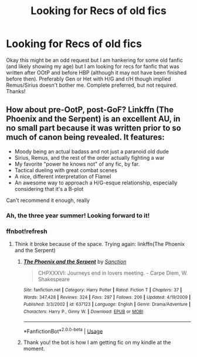 #+TITLE: Looking for Recs of old fics

* Looking for Recs of old fics
:PROPERTIES:
:Author: IamProudofthefish
:Score: 5
:DateUnix: 1553734744.0
:DateShort: 2019-Mar-28
:FlairText: Recommendation
:END:
Okay this might be an odd request but I am hankering for some old fanfic (and likely showing my age) but I am looking for recs for fanfic that was written after OOtP and before HBP (although it may not have been finished before then). Preferably Gen or Het with H/G and r/H though implied Remus/Sirius doesn't bother me. Complete preferred, but not required. Thanks!


** How about pre-OotP, post-GoF? Linkffn (The Phoenix and the Serpent) is an excellent AU, in no small part because it was written prior to so much of canon being revealed. It features:

- Moody being an actual badass and not just a paranoid old dude
- Sirius, Remus, and the rest of the order actually fighting a war
- My favorite "power he knows not" of any fic, by far.
- Tactical dueling with great combat scenes
- A nice, different interpretation of Flamel
- An awesome way to approach a H/G-esque relationship, especially considering that it's a B-plot

Can't recommend it enough, really
:PROPERTIES:
:Author: bgottfried91
:Score: 4
:DateUnix: 1553736880.0
:DateShort: 2019-Mar-28
:END:

*** Ah, the three year summer! Looking forward to it!
:PROPERTIES:
:Author: IamProudofthefish
:Score: 1
:DateUnix: 1553784843.0
:DateShort: 2019-Mar-28
:END:


*** ffnbot!refresh
:PROPERTIES:
:Author: IamProudofthefish
:Score: 1
:DateUnix: 1558207464.0
:DateShort: 2019-May-18
:END:

**** Think it broke because of the space. Trying again: linkffn(The Phoenix and the Serpent)
:PROPERTIES:
:Author: bgottfried91
:Score: 1
:DateUnix: 1558207716.0
:DateShort: 2019-May-18
:END:

***** [[https://www.fanfiction.net/s/637123/1/][*/The Phoenix and the Serpent/*]] by [[https://www.fanfiction.net/u/107983/Sanction][/Sanction/]]

#+begin_quote
  CHPXXXVI: Journeys end in lovers meeting. - Carpe Diem, W. Shakespeare
#+end_quote

^{/Site/:} ^{fanfiction.net} ^{*|*} ^{/Category/:} ^{Harry} ^{Potter} ^{*|*} ^{/Rated/:} ^{Fiction} ^{T} ^{*|*} ^{/Chapters/:} ^{37} ^{*|*} ^{/Words/:} ^{347,428} ^{*|*} ^{/Reviews/:} ^{324} ^{*|*} ^{/Favs/:} ^{297} ^{*|*} ^{/Follows/:} ^{206} ^{*|*} ^{/Updated/:} ^{4/19/2009} ^{*|*} ^{/Published/:} ^{3/3/2002} ^{*|*} ^{/id/:} ^{637123} ^{*|*} ^{/Language/:} ^{English} ^{*|*} ^{/Genre/:} ^{Drama/Adventure} ^{*|*} ^{/Characters/:} ^{Harry} ^{P.,} ^{Ginny} ^{W.} ^{*|*} ^{/Download/:} ^{[[http://www.ff2ebook.com/old/ffn-bot/index.php?id=637123&source=ff&filetype=epub][EPUB]]} ^{or} ^{[[http://www.ff2ebook.com/old/ffn-bot/index.php?id=637123&source=ff&filetype=mobi][MOBI]]}

--------------

*FanfictionBot*^{2.0.0-beta} | [[https://github.com/tusing/reddit-ffn-bot/wiki/Usage][Usage]]
:PROPERTIES:
:Author: FanfictionBot
:Score: 1
:DateUnix: 1558207830.0
:DateShort: 2019-May-19
:END:


***** Thank you! the bot is how I am getting fic on my kindle at the moment.
:PROPERTIES:
:Author: IamProudofthefish
:Score: 1
:DateUnix: 1558225710.0
:DateShort: 2019-May-19
:END:
